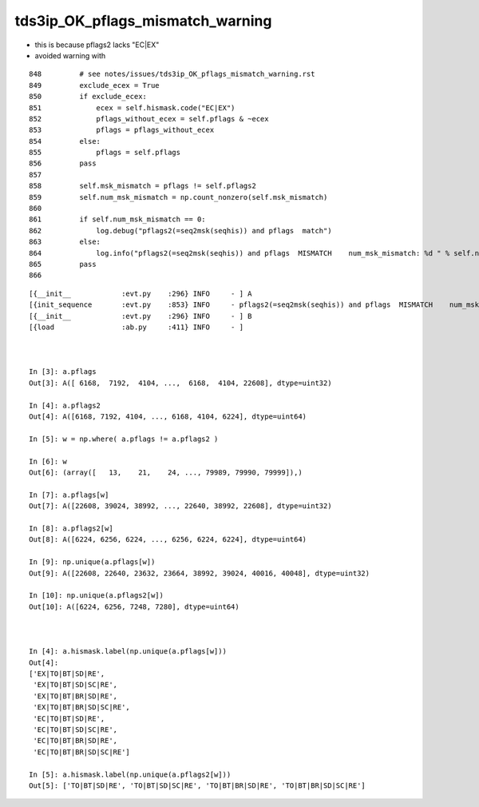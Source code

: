 tds3ip_OK_pflags_mismatch_warning
====================================

* this is because pflags2 lacks "EC|EX"


* avoided warning with 

::

     848         # see notes/issues/tds3ip_OK_pflags_mismatch_warning.rst
     849         exclude_ecex = True
     850         if exclude_ecex:
     851             ecex = self.hismask.code("EC|EX")
     852             pflags_without_ecex = self.pflags & ~ecex
     853             pflags = pflags_without_ecex
     854         else:
     855             pflags = self.pflags
     856         pass
     857 
     858         self.msk_mismatch = pflags != self.pflags2
     859         self.num_msk_mismatch = np.count_nonzero(self.msk_mismatch)
     860 
     861         if self.num_msk_mismatch == 0:
     862             log.debug("pflags2(=seq2msk(seqhis)) and pflags  match")
     863         else:
     864             log.info("pflags2(=seq2msk(seqhis)) and pflags  MISMATCH    num_msk_mismatch: %d " % self.num_msk_mismatch )
     865         pass
     866 




::

    [{__init__            :evt.py    :296} INFO     - ] A 
    [{init_sequence       :evt.py    :853} INFO     - pflags2(=seq2msk(seqhis)) and pflags  MISMATCH    num_msk_mismatch: 20252 
    [{__init__            :evt.py    :296} INFO     - ] B 
    [{load                :ab.py     :411} INFO     - ] 



    In [3]: a.pflags                                                                                                                                                                                  
    Out[3]: A([ 6168,  7192,  4104, ...,  6168,  4104, 22608], dtype=uint32)

    In [4]: a.pflags2                                                                                                                                                                                 
    Out[4]: A([6168, 7192, 4104, ..., 6168, 4104, 6224], dtype=uint64)

    In [5]: w = np.where( a.pflags != a.pflags2 )                                                                                                                                                     

    In [6]: w                                                                                                                                                                                         
    Out[6]: (array([   13,    21,    24, ..., 79989, 79990, 79999]),)

    In [7]: a.pflags[w]                                                                                                                                                                               
    Out[7]: A([22608, 39024, 38992, ..., 22640, 38992, 22608], dtype=uint32)

    In [8]: a.pflags2[w]                                                                                                                                                                              
    Out[8]: A([6224, 6256, 6224, ..., 6256, 6224, 6224], dtype=uint64)

    In [9]: np.unique(a.pflags[w])                                                                                                                                                                    
    Out[9]: A([22608, 22640, 23632, 23664, 38992, 39024, 40016, 40048], dtype=uint32)

    In [10]: np.unique(a.pflags2[w])                                                                                                                                                                  
    Out[10]: A([6224, 6256, 7248, 7280], dtype=uint64)



    In [4]: a.hismask.label(np.unique(a.pflags[w]))                                                                                                                                                   
    Out[4]: 
    ['EX|TO|BT|SD|RE',
     'EX|TO|BT|SD|SC|RE',
     'EX|TO|BT|BR|SD|RE',
     'EX|TO|BT|BR|SD|SC|RE',
     'EC|TO|BT|SD|RE',
     'EC|TO|BT|SD|SC|RE',
     'EC|TO|BT|BR|SD|RE',
     'EC|TO|BT|BR|SD|SC|RE']

    In [5]: a.hismask.label(np.unique(a.pflags2[w]))                                                                                                                                                  
    Out[5]: ['TO|BT|SD|RE', 'TO|BT|SD|SC|RE', 'TO|BT|BR|SD|RE', 'TO|BT|BR|SD|SC|RE']



